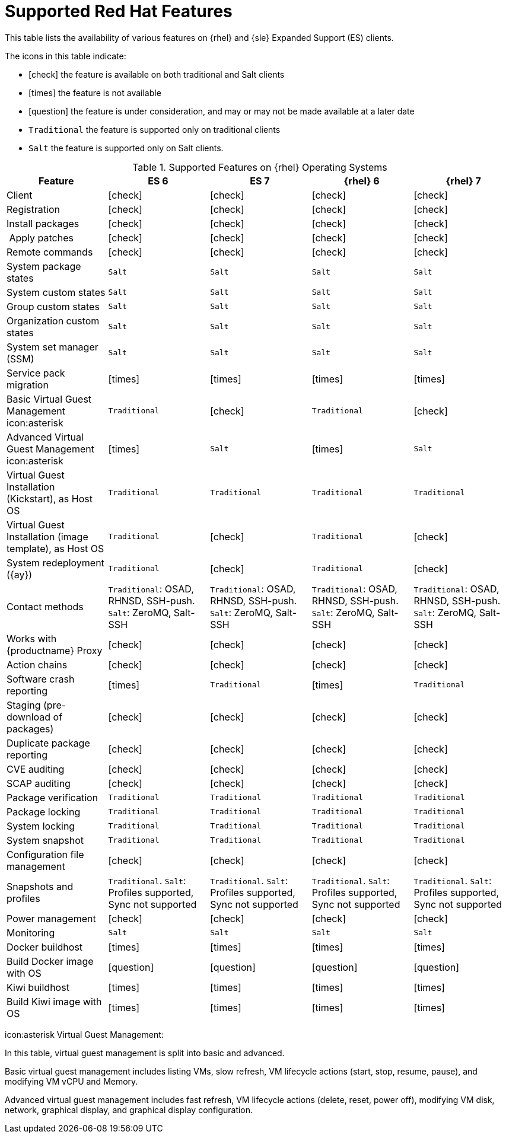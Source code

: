 [[supported-features-rh]]
= Supported Red Hat Features


This table lists the availability of various features on {rhel} and {sle} Expanded Support (ES) clients.

The icons in this table indicate:

* icon:check[role="green"] the feature is available on both traditional and Salt clients
* icon:times[role="danger"] the feature is not available
* icon:question[role="gray"] the feature is under consideration, and may or may not be made available at a later date
* ``Traditional`` the feature is supported only on traditional clients
* ``Salt`` the feature is supported only on Salt clients.


[cols="1,1,1,1,1", options="header"]
.Supported Features on {rhel} Operating Systems
|===
| Feature | ES{nbsp}6 | ES{nbsp}7 | {rhel}{nbsp}6 | {rhel}{nbsp}7
| Client  | icon:check[role="green"] | icon:check[role="green"] | icon:check[role="green"] | icon:check[role="green"]
| Registration | icon:check[role="green"] | icon:check[role="green"] | icon:check[role="green"] | icon:check[role="green"]
| Install packages | icon:check[role="green"] | icon:check[role="green"] | icon:check[role="green"] | icon:check[role="green"]
| Apply patches | icon:check[role="green"] | icon:check[role="green"] | icon:check[role="green"] | icon:check[role="green"]
| Remote commands | icon:check[role="green"] | icon:check[role="green"] | icon:check[role="green"] | icon:check[role="green"]
| System package states | ``Salt`` | ``Salt`` | ``Salt`` | ``Salt``
| System custom states | ``Salt`` | ``Salt`` | ``Salt`` | ``Salt``
| Group custom states | ``Salt`` | ``Salt`` | ``Salt`` | ``Salt``
| Organization custom states    | ``Salt`` | ``Salt`` | ``Salt`` | ``Salt``
| System set manager (SSM) | ``Salt`` | ``Salt`` | ``Salt`` | ``Salt``
| Service pack migration | icon:times[role="danger"] | icon:times[role="danger"] | icon:times[role="danger"] | icon:times[role="danger"]
| Basic Virtual Guest Management icon:asterisk | ``Traditional`` | icon:check[role="green"] | ``Traditional`` | icon:check[role="green"]
| Advanced Virtual Guest Management icon:asterisk | icon:times[role="danger"] | ``Salt`` | icon:times[role="danger"] | ``Salt``
| Virtual Guest Installation (Kickstart), as Host OS | ``Traditional`` | ``Traditional`` | ``Traditional`` | ``Traditional``
| Virtual Guest Installation (image template), as Host OS | ``Traditional`` | icon:check[role="green"] | ``Traditional`` | icon:check[role="green"]
| System redeployment ({ay}) | ``Traditional`` | icon:check[role="green"] | ``Traditional`` | icon:check[role="green"]
| Contact methods | ``Traditional``: OSAD, RHNSD, SSH-push. ``Salt``: ZeroMQ, Salt-SSH | ``Traditional``: OSAD, RHNSD, SSH-push. ``Salt``: ZeroMQ, Salt-SSH | ``Traditional``: OSAD, RHNSD, SSH-push. ``Salt``: ZeroMQ, Salt-SSH | ``Traditional``: OSAD, RHNSD, SSH-push. ``Salt``: ZeroMQ, Salt-SSH
| Works with {productname} Proxy | icon:check[role="green"] | icon:check[role="green"] | icon:check[role="green"] | icon:check[role="green"]
| Action chains | icon:check[role="green"] | icon:check[role="green"] | icon:check[role="green"] | icon:check[role="green"]
| Software crash reporting | icon:times[role="danger"] | ``Traditional`` | icon:times[role="danger"] | ``Traditional``
| Staging (pre-download of packages) | icon:check[role="green"] | icon:check[role="green"] | icon:check[role="green"] | icon:check[role="green"]
| Duplicate package reporting | icon:check[role="green"] | icon:check[role="green"] | icon:check[role="green"] | icon:check[role="green"]
| CVE auditing |  icon:check[role="green"] | icon:check[role="green"] | icon:check[role="green"] | icon:check[role="green"]
| SCAP auditing | icon:check[role="green"] | icon:check[role="green"] | icon:check[role="green"] | icon:check[role="green"]
| Package verification | ``Traditional`` | ``Traditional`` | ``Traditional`` | ``Traditional``
| Package locking | ``Traditional`` | ``Traditional`` | ``Traditional`` | ``Traditional``
| System locking |  ``Traditional`` | ``Traditional`` | ``Traditional`` | ``Traditional``
| System snapshot | ``Traditional`` | ``Traditional`` | ``Traditional`` | ``Traditional``
| Configuration file management |  icon:check[role="green"] | icon:check[role="green"] | icon:check[role="green"] | icon:check[role="green"]
| Snapshots and profiles |  ``Traditional``. ``Salt``: Profiles supported, Sync not supported | ``Traditional``. ``Salt``: Profiles supported, Sync not supported |  ``Traditional``. ``Salt``: Profiles supported, Sync not supported | ``Traditional``. ``Salt``: Profiles supported, Sync not supported
| Power management |  icon:check[role="green"] | icon:check[role="green"] |  icon:check[role="green"] | icon:check[role="green"]
| Monitoring |  ``Salt`` | ``Salt`` |  ``Salt`` | ``Salt``
| Docker buildhost |  icon:times[role="danger"] | icon:times[role="danger"]  |  icon:times[role="danger"] | icon:times[role="danger"]
| Build Docker image with OS | icon:question[role="gray"] | icon:question[role="gray"] | icon:question[role="gray"] | icon:question[role="gray"]
| Kiwi buildhost |  icon:times[role="danger"] | icon:times[role="danger"]  |  icon:times[role="danger"] | icon:times[role="danger"]
| Build Kiwi image with OS |  icon:times[role="danger"] | icon:times[role="danger"]  |  icon:times[role="danger"] | icon:times[role="danger"]
|===

icon:asterisk Virtual Guest Management:

In this table, virtual guest management is split into basic and advanced.

Basic virtual guest management includes listing VMs, slow refresh, VM lifecycle actions (start, stop, resume, pause), and modifying VM vCPU and Memory.

Advanced virtual guest management includes fast refresh, VM lifecycle actions (delete, reset, power off), modifying VM disk, network, graphical display, and graphical display configuration.
